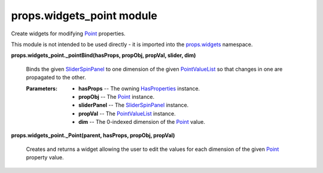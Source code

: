 
props.widgets_point module
**************************

Create widgets for modifying `Point
<Props.Properties_Types#props.properties_types.Point>`_ properties.

This module is not intended to be used directly - it is imported into
the `props.widgets <Props.Widgets#module-props.widgets>`_ namespace.

**props.widgets_point._pointBind(hasProps, propObj, propVal, slider,
dim)**

   Binds the given `SliderSpinPanel
   <Pwidgets.Floatslider#pwidgets.floatslider.SliderSpinPanel>`_ to
   one dimension of the given `PointValueList
   <Props.Properties_Types#props.properties_types.PointValueList>`_ so
   that changes in one are propagated to the other.

   :Parameters:
      * **hasProps** -- The owning `HasProperties
        <Props.Properties#props.properties.HasProperties>`_ instance.

      * **propObj** -- The `Point
        <Props.Properties_Types#props.properties_types.Point>`_
        instance.

      * **sliderPanel** -- The `SliderSpinPanel
        <Pwidgets.Floatslider#pwidgets.floatslider.SliderSpinPanel>`_
        instance.

      * **propVal** -- The `PointValueList
        <Props.Properties_Types#props.properties_types.PointValueList>`_
        instance.

      * **dim** -- The 0-indexed dimension of the `Point
        <Props.Properties_Types#props.properties_types.Point>`_ value.

**props.widgets_point._Point(parent, hasProps, propObj, propVal)**

   Creates and returns a widget allowing the user to edit the values
   for each dimension of the given `Point
   <Props.Properties_Types#props.properties_types.Point>`_ property
   value.
